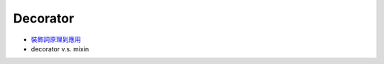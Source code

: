Decorator
============

- `裝飾詞原理到應用 <https://www.maxlist.xyz/2019/12/07/python-decorator/>`_



- decorator v.s. mixin
